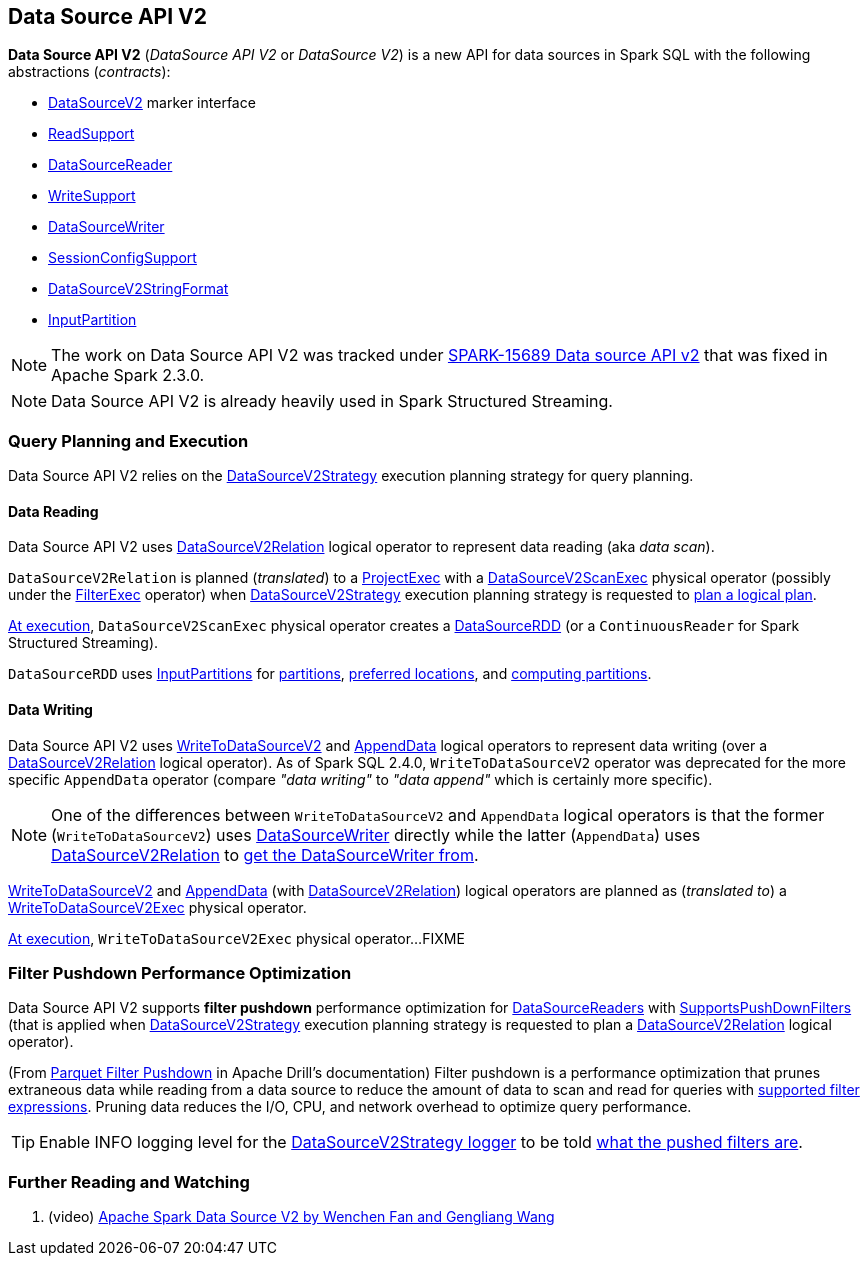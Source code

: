== Data Source API V2

*Data Source API V2* (_DataSource API V2_ or _DataSource V2_) is a new API for data sources in Spark SQL with the following abstractions (_contracts_):

* <<spark-sql-DataSourceV2.adoc#, DataSourceV2>> marker interface

* <<spark-sql-ReadSupport.adoc#, ReadSupport>>

* <<spark-sql-DataSourceReader.adoc#, DataSourceReader>>

* <<spark-sql-WriteSupport.adoc#, WriteSupport>>

* <<spark-sql-DataSourceWriter.adoc#, DataSourceWriter>>

* <<spark-sql-SessionConfigSupport.adoc#, SessionConfigSupport>>

* <<spark-sql-DataSourceV2StringFormat.adoc#, DataSourceV2StringFormat>>

* <<spark-sql-InputPartition.adoc#, InputPartition>>

NOTE: The work on Data Source API V2 was tracked under https://issues.apache.org/jira/browse/SPARK-15689[SPARK-15689 Data source API v2] that was fixed in Apache Spark 2.3.0.

NOTE: Data Source API V2 is already heavily used in Spark Structured Streaming.

=== Query Planning and Execution

Data Source API V2 relies on the <<spark-sql-SparkStrategy-DataSourceV2Strategy.adoc#, DataSourceV2Strategy>> execution planning strategy for query planning.

==== Data Reading

Data Source API V2 uses <<spark-sql-LogicalPlan-DataSourceV2Relation.adoc#, DataSourceV2Relation>> logical operator to represent data reading (aka _data scan_).

`DataSourceV2Relation` is planned (_translated_) to a <<spark-sql-SparkPlan-ProjectExec.adoc#, ProjectExec>> with a <<spark-sql-SparkPlan-DataSourceV2ScanExec.adoc#, DataSourceV2ScanExec>> physical operator (possibly under the <<spark-sql-SparkPlan-FilterExec.adoc#, FilterExec>> operator) when <<spark-sql-SparkStrategy-DataSourceV2Strategy.adoc#, DataSourceV2Strategy>> execution planning strategy is requested to <<spark-sql-SparkStrategy-DataSourceV2Strategy.adoc#apply-DataSourceV2Relation, plan a logical plan>>.

<<spark-sql-SparkPlan-DataSourceV2ScanExec.adoc#doExecute, At execution>>, `DataSourceV2ScanExec` physical operator creates a <<spark-sql-DataSourceRDD.adoc#, DataSourceRDD>> (or a `ContinuousReader` for Spark Structured Streaming).

`DataSourceRDD` uses <<spark-sql-InputPartition.adoc#, InputPartitions>> for <<spark-sql-DataSourceRDD.adoc#getPartitions, partitions>>, <<spark-sql-DataSourceRDD.adoc#getPreferredLocations, preferred locations>>, and <<spark-sql-DataSourceRDD.adoc#compute, computing partitions>>.

==== Data Writing

Data Source API V2 uses <<spark-sql-LogicalPlan-WriteToDataSourceV2.adoc#, WriteToDataSourceV2>> and <<spark-sql-LogicalPlan-AppendData.adoc#, AppendData>> logical operators to represent data writing (over a <<spark-sql-LogicalPlan-DataSourceV2Relation.adoc#, DataSourceV2Relation>> logical operator). As of Spark SQL 2.4.0, `WriteToDataSourceV2` operator was deprecated for the more specific `AppendData` operator (compare _"data writing"_ to _"data append"_ which is certainly more specific).

NOTE: One of the differences between `WriteToDataSourceV2` and `AppendData` logical operators is that the former (`WriteToDataSourceV2`) uses <<spark-sql-LogicalPlan-WriteToDataSourceV2.adoc#writer, DataSourceWriter>> directly while the latter (`AppendData`) uses <<spark-sql-LogicalPlan-AppendData.adoc#table, DataSourceV2Relation>> to <<spark-sql-LogicalPlan-DataSourceV2Relation.adoc#newWriter, get the DataSourceWriter from>>.

<<spark-sql-LogicalPlan-WriteToDataSourceV2.adoc#, WriteToDataSourceV2>> and <<spark-sql-LogicalPlan-AppendData.adoc#, AppendData>> (with <<spark-sql-LogicalPlan-DataSourceV2Relation.adoc#, DataSourceV2Relation>>) logical operators are planned as (_translated to_) a <<spark-sql-SparkPlan-WriteToDataSourceV2Exec.adoc#, WriteToDataSourceV2Exec>> physical operator.

<<spark-sql-SparkPlan-WriteToDataSourceV2Exec.adoc#doExecute, At execution>>, `WriteToDataSourceV2Exec` physical operator...FIXME

=== [[filter-pushdown]] Filter Pushdown Performance Optimization

Data Source API V2 supports *filter pushdown* performance optimization for <<spark-sql-DataSourceReader.adoc#, DataSourceReaders>> with <<spark-sql-SupportsPushDownFilters.adoc#, SupportsPushDownFilters>> (that is applied when <<spark-sql-SparkStrategy-DataSourceV2Strategy.adoc#, DataSourceV2Strategy>> execution planning strategy is requested to plan a <<spark-sql-SparkStrategy-DataSourceV2Strategy.adoc#apply-DataSourceV2Relation, DataSourceV2Relation>> logical operator).

(From https://drill.apache.org/docs/parquet-filter-pushdown/[Parquet Filter Pushdown] in Apache Drill's documentation) Filter pushdown is a performance optimization that prunes extraneous data while reading from a data source to reduce the amount of data to scan and read for queries with <<spark-sql-SparkStrategy-DataSourceStrategy.adoc#translateFilter, supported filter expressions>>. Pruning data reduces the I/O, CPU, and network overhead to optimize query performance.

TIP: Enable INFO logging level for the <<spark-sql-SparkStrategy-DataSourceV2Strategy.adoc#logging, DataSourceV2Strategy logger>> to be told <<spark-sql-SparkStrategy-DataSourceV2Strategy.adoc#apply-DataSourceV2Relation, what the pushed filters are>>.

=== [[i-want-more]] Further Reading and Watching

. (video) https://databricks.com/session/apache-spark-data-source-v2[Apache Spark Data Source V2 by Wenchen Fan and Gengliang Wang]
